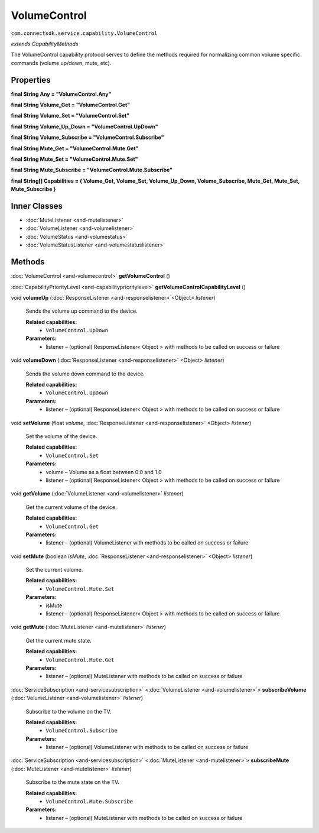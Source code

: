 VolumeControl 
=============================================================
``com.connectsdk.service.capability.VolumeControl``

*extends CapabilityMethods*

The VolumeControl capability protocol serves to define the methods
required for normalizing common volume specific commands (volume
up/down, mute, etc).

Properties
----------

**final String Any = "VolumeControl.Any"**

**final String Volume_Get = "VolumeControl.Get"**

**final String Volume_Set = "VolumeControl.Set"**

**final String Volume_Up_Down = "VolumeControl.UpDown"**

**final String Volume_Subscribe = "VolumeControl.Subscribe"**

**final String Mute_Get = "VolumeControl.Mute.Get"**

**final String Mute_Set = "VolumeControl.Mute.Set"**

**final String Mute_Subscribe = "VolumeControl.Mute.Subscribe"**

**final String[] Capabilities = { Volume_Get, Volume_Set, Volume_Up_Down, Volume_Subscribe, Mute_Get, Mute_Set, Mute_Subscribe }**

Inner Classes
-------------

* :doc:`MuteListener <and-mutelistener>`
* :doc:`VolumeListener <and-volumelistener>`
* :doc:`VolumeStatus <and-volumestatus>`
* :doc:`VolumeStatusListener <and-volumestatuslistener>`

Methods
-------

:doc:`VolumeControl <and-volumecontrol>` **getVolumeControl** ()

:doc:`CapabilityPriorityLevel <and-capabilityprioritylevel>` **getVolumeControlCapabilityLevel** ()

void **volumeUp** (:doc:`ResponseListener <and-responselistener>`\ <Object> *listener*)
    
    Sends the volume up command to the device.

    **Related capabilities:**
        * ``VolumeControl.UpDown``

    **Parameters:**
        * listener – (optional) ResponseListener< Object > with methods to be called on success or failure

void **volumeDown** (:doc:`ResponseListener <and-responselistener>` <Object> *listener*)
   
    Sends the volume down command to the device.

    **Related capabilities:**
        * ``VolumeControl.UpDown``

    **Parameters:**
        * listener – (optional) ResponseListener< Object > with methods to be called on success or failure

void **setVolume** (float *volume*, :doc:`ResponseListener <and-responselistener>` <Object> *listener*)
   
    Set the volume of the device.

    **Related capabilities:**
        * ``VolumeControl.Set``

    **Parameters:**
        * volume – Volume as a float between 0.0 and 1.0

        * listener – (optional) ResponseListener< Object > with methods to be called on success or failure

void **getVolume** (:doc:`VolumeListener <and-volumelistener>` *listener*)
    
    Get the current volume of the device.

    **Related capabilities:**
        * ``VolumeControl.Get``

    **Parameters:**
        * listener – (optional) VolumeListener with methods to be called on success or failure

void **setMute** (boolean *isMute*, :doc:`ResponseListener <and-responselistener>` <Object> *listener*)
    
    Set the current volume.

    **Related capabilities:**
        * ``VolumeControl.Mute.Set``

    **Parameters:**
        * isMute
        * listener – (optional) ResponseListener< Object > with methods to be called on success or failure

void **getMute** (:doc:`MuteListener <and-mutelistener>` *listener*)
    
    Get the current mute state.

    **Related capabilities:**
        * ``VolumeControl.Mute.Get``

    **Parameters:**
        * listener – (optional) MuteListener with methods to be called on success or failure

:doc:`ServiceSubscription <and-servicesubscription>` <:doc:`VolumeListener <and-volumelistener>`> **subscribeVolume** (:doc:`VolumeListener <and-volumelistener>` *listener*)
   
    Subscribe to the volume on the TV.

    **Related capabilities:**
        * ``VolumeControl.Subscribe``

    **Parameters:**
        * listener – (optional) VolumeListener with methods to be called on success or failure

:doc:`ServiceSubscription <and-servicesubscription>` <:doc:`MuteListener <and-mutelistener>`> **subscribeMute** (:doc:`MuteListener <and-mutelistener>` *listener*)
   
    Subscribe to the mute state on the TV.

    **Related capabilities:**
        * ``VolumeControl.Mute.Subscribe``

    **Parameters:**
        * listener – (optional) MuteListener with methods to be called on success or failure
